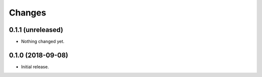 Changes
=======

0.1.1 (unreleased)
------------------

- Nothing changed yet.


0.1.0 (2018-09-08)
------------------

- Initial release.
